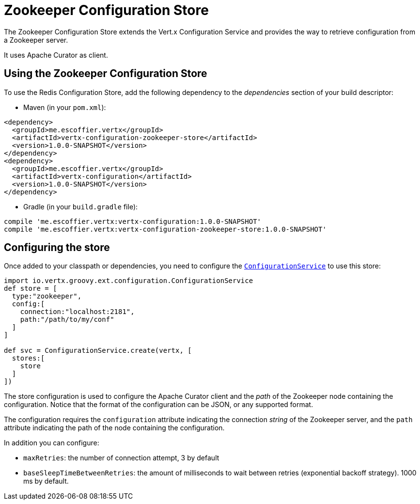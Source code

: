 = Zookeeper Configuration Store

The Zookeeper Configuration Store extends the Vert.x Configuration Service and provides the
way to retrieve configuration from a Zookeeper server.

It uses Apache Curator as client.

== Using the Zookeeper Configuration Store

To use the Redis Configuration Store, add the following dependency to the
_dependencies_ section of your build descriptor:

* Maven (in your `pom.xml`):

[source,xml,subs="+attributes"]
----
<dependency>
  <groupId>me.escoffier.vertx</groupId>
  <artifactId>vertx-configuration-zookeeper-store</artifactId>
  <version>1.0.0-SNAPSHOT</version>
</dependency>
<dependency>
  <groupId>me.escoffier.vertx</groupId>
  <artifactId>vertx-configuration</artifactId>
  <version>1.0.0-SNAPSHOT</version>
</dependency>
----

* Gradle (in your `build.gradle` file):

[source,groovy,subs="+attributes"]
----
compile 'me.escoffier.vertx:vertx-configuration:1.0.0-SNAPSHOT'
compile 'me.escoffier.vertx:vertx-configuration-zookeeper-store:1.0.0-SNAPSHOT'
----

== Configuring the store

Once added to your classpath or dependencies, you need to configure the
`link:../../groovydoc/io/vertx/groovy/ext/configuration/ConfigurationService.html[ConfigurationService]` to use this store:

[source, groovy]
----
import io.vertx.groovy.ext.configuration.ConfigurationService
def store = [
  type:"zookeeper",
  config:[
    connection:"localhost:2181",
    path:"/path/to/my/conf"
  ]
]

def svc = ConfigurationService.create(vertx, [
  stores:[
    store
  ]
])

----

The store configuration is used to configure the Apache Curator client and the _path_ of the Zookeeper node
containing the configuration. Notice that the format of the configuration can be JSON, or any supported format.

The configuration requires the `configuration` attribute indicating the connection _string_ of the Zookeeper
server, and the `path` attribute indicating the path of the node containing the configuration.

In addition you can configure:

* `maxRetries`: the number of connection attempt, 3 by default
* `baseSleepTimeBetweenRetries`: the amount of milliseconds to wait between retries (exponential backoff strategy).
1000 ms by default.